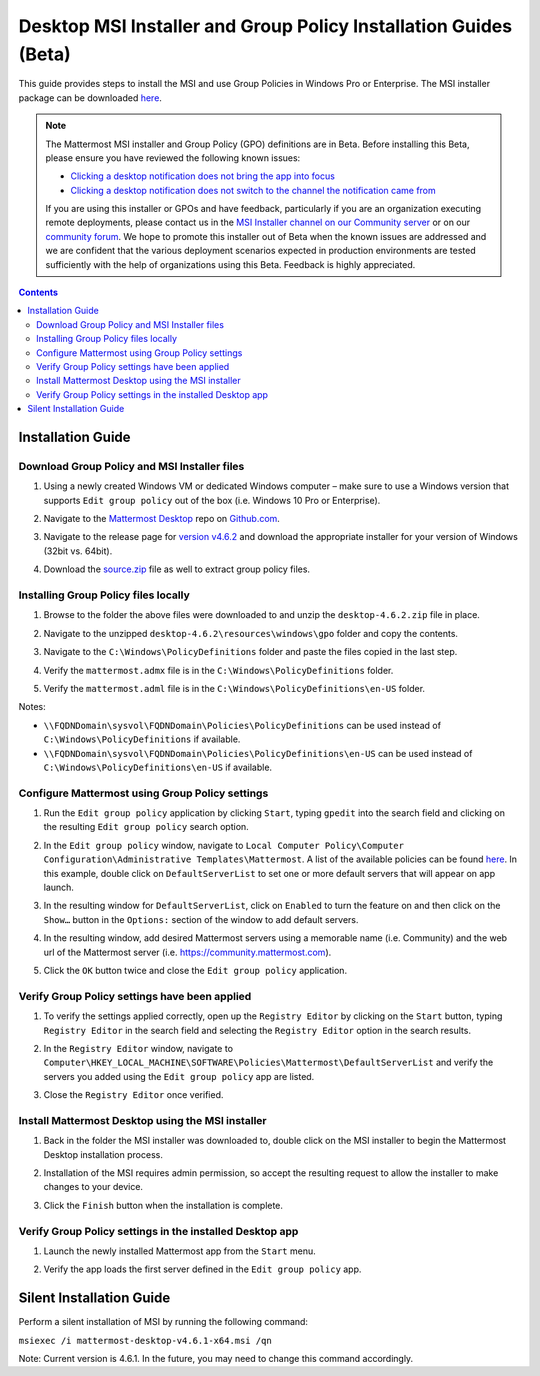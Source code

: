 .. _desktop-msi-gpo:

Desktop MSI Installer and Group Policy Installation Guides (Beta) 
==================================================================
This guide provides steps to install the MSI and use Group Policies in Windows Pro or Enterprise. The MSI installer package can be downloaded `here <https://github.com/mattermost/desktop/releases/tag/v4.6.2>`_. 

.. note::
    The Mattermost MSI installer and Group Policy (GPO) definitions are in Beta. Before installing this Beta, please ensure you have reviewed the following known issues:

    - `Clicking a desktop notification does not bring the app into focus <https://mattermost.atlassian.net/browse/MM-19511>`_
    - `Clicking a desktop notification does not switch to the channel the notification came from <https://mattermost.atlassian.net/browse/MM-19510>`_ 

    If you are using this installer or GPOs and have feedback, particularly if you are an organization executing remote deployments, please contact us in the `MSI Installer channel on our Community server <https://community.mattermost.com/core/channels/msi-installer>`_ or on our `community forum <https://forum.mattermost.org/>`_. We hope to promote this installer out of Beta when the known issues are addressed and we are confident that the various deployment scenarios expected in production environments are tested sufficiently with the help of organizations using this Beta. Feedback is highly appreciated.

.. contents::
    :backlinks: top

Installation Guide
--------------------------------------------

Download Group Policy and MSI Installer files
~~~~~~~~~~~~~~~~~~~~~~~~~~~~~~~~~~~~~~~~~~~~~

1. Using a newly created Windows VM or dedicated Windows computer – make sure to use a Windows version that supports ``Edit group policy`` out of the box (i.e. Windows 10 Pro or Enterprise).

   .. image:: ../images/desktop/msi_gpo/msi_gpo_installation_test_00001.png

2. Navigate to the `Mattermost Desktop <https://github.com/mattermost/desktop>`__ repo on `Github.com <https://github.com/>`__.

   .. image:: ../images/desktop/msi_gpo/msi_gpo_installation_test_00002.png

3. Navigate to the release page for `version v4.6.2 <https://github.com/mattermost/desktop/releases/tag/v4.6.2>`__ and download the appropriate installer for your version of Windows (32bit vs. 64bit).

4. Download the `source.zip <https://github.com/mattermost/desktop/archive/v4.6.2.zip>`__ file as well to extract group policy files.

   .. image:: ../images/desktop/msi_gpo/msi_gpo_installation_test_00003.png

Installing Group Policy files locally
~~~~~~~~~~~~~~~~~~~~~~~~~~~~~~~~~~~~~

1. Browse to the folder the above files were downloaded to and unzip the ``desktop-4.6.2.zip`` file in place.

   .. image:: ../images/desktop/msi_gpo/msi_gpo_installation_test_00004.png

2. Navigate to the unzipped ``desktop-4.6.2\resources\windows\gpo`` folder and copy the contents.

   .. image:: ../images/desktop/msi_gpo/msi_gpo_installation_test_00005.png

3. Navigate to the ``C:\Windows\PolicyDefinitions`` folder and paste the files copied in the last step. 

   .. image:: ../images/desktop/msi_gpo/msi_gpo_installation_test_00006.png

4. Verify the ``mattermost.admx`` file is in the ``C:\Windows\PolicyDefinitions`` folder.

   .. image:: ../images/desktop/msi_gpo/msi_gpo_installation_test_00007.png

5. Verify the ``mattermost.adml`` file is in the ``C:\Windows\PolicyDefinitions\en-US`` folder.

   .. image:: ../images/desktop/msi_gpo/msi_gpo_installation_test_00008.png

Notes:

* ``\\FQDNDomain\sysvol\FQDNDomain\Policies\PolicyDefinitions`` can be used instead of ``C:\Windows\PolicyDefinitions`` if available.
* ``\\FQDNDomain\sysvol\FQDNDomain\Policies\PolicyDefinitions\en-US`` can be used instead of ``C:\Windows\PolicyDefinitions\en-US`` if available.

Configure Mattermost using Group Policy settings
~~~~~~~~~~~~~~~~~~~~~~~~~~~~~~~~~~~~~~~~~~~~~~~~

1. Run the ``Edit group policy`` application by clicking ``Start``, typing ``gpedit`` into the search field and clicking on the resulting ``Edit group policy`` search option.

   .. image:: ../images/desktop/msi_gpo/msi_gpo_installation_test_00009.png

2. In the ``Edit group policy`` window, navigate to ``Local Computer Policy\Computer Configuration\Administrative Templates\Mattermost``. A list of the available policies can be found `here <https://docs.mattermost.com/install/desktop.html#group-policies-gpo-and-msi-installer-support-alpha>`_. In this example, double click on ``DefaultServerList`` to set one or more default servers that will appear on app launch. 

   .. image:: ../images/desktop/msi_gpo/msi_gpo_installation_test_00010.png

3. In the resulting window for ``DefaultServerList``, click on ``Enabled`` to turn the feature on and then click on the ``Show…`` button in the ``Options:`` section of the window to add default servers.

   .. image:: ../images/desktop/msi_gpo/msi_gpo_installation_test_00011.png

4. In the resulting window, add desired Mattermost servers using a memorable name (i.e. Community) and the web url of the Mattermost server (i.e. https://community.mattermost.com).

5. Click the ``OK`` button twice and close the ``Edit group policy`` application.

   .. image:: ../images/desktop/msi_gpo/msi_gpo_installation_test_00012.png

Verify Group Policy settings have been applied
~~~~~~~~~~~~~~~~~~~~~~~~~~~~~~~~~~~~~~~~~~~~~~

1. To verify the settings applied correctly, open up the ``Registry Editor`` by clicking on the ``Start`` button, typing ``Registry Editor`` in the search field and selecting the ``Registry Editor`` option in the search results.

   .. image:: ../images/desktop/msi_gpo/msi_gpo_installation_test_00013.png

2. In the ``Registry Editor`` window, navigate to ``Computer\HKEY_LOCAL_MACHINE\SOFTWARE\Policies\Mattermost\DefaultServerList`` and verify the servers you added using the ``Edit group policy`` app are listed.

3. Close the ``Registry Editor`` once verified.

   .. image:: ../images/desktop/msi_gpo/msi_gpo_installation_test_00014.png

Install Mattermost Desktop using the MSI installer
~~~~~~~~~~~~~~~~~~~~~~~~~~~~~~~~~~~~~~~~~~~~~~~~~~

1. Back in the folder the MSI installer was downloaded to, double click on the MSI installer to begin the Mattermost Desktop installation process.

   .. image:: ../images/desktop/msi_gpo/msi_gpo_installation_test_00015.png

2. Installation of the MSI requires admin permission, so accept the resulting request to allow the installer to make changes to your device.

   .. image:: ../images/desktop/msi_gpo/msi_gpo_installation_test_00016.png

3. Click the ``Finish`` button when the installation is complete.

   .. image:: ../images/desktop/msi_gpo/msi_gpo_installation_test_00017.png

Verify Group Policy settings in the installed Desktop app
~~~~~~~~~~~~~~~~~~~~~~~~~~~~~~~~~~~~~~~~~~~~~~~~~~~~~~~~~

1. Launch the newly installed Mattermost app from the ``Start`` menu.

2. Verify the app loads the first server defined in the ``Edit group policy`` app.

   .. image:: ../images/desktop/msi_gpo/msi_gpo_installation_test_00018.png

Silent Installation Guide
--------------------------------------------

Perform a silent installation of MSI by running the following command:

``msiexec /i mattermost-desktop-v4.6.1-x64.msi /qn``

Note: Current version is 4.6.1. In the future, you may need to change this command accordingly.
